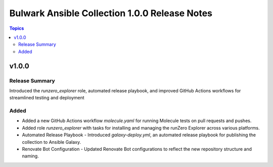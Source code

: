 ==============================================
Bulwark Ansible Collection 1.0.0 Release Notes
==============================================

.. contents:: Topics

v1.0.0
======

Release Summary
---------------

Introduced the `runzero_explorer` role, automated release playbook, and improved GitHub Actions workflows for streamlined testing and deployment

Added
-----

- Added a new GitHub Actions workflow `molecule.yaml` for running Molecule tests on pull requests and pushes.
- Added role `runzero_explorer` with tasks for installing and managing the runZero Explorer across various platforms.
- Automated Release Playbook - Introduced `galaxy-deploy.yml`, an automated release playbook for publishing the collection to Ansible Galaxy.
- Renovate Bot Configuration - Updated Renovate Bot configurations to reflect the new repository structure and naming.

